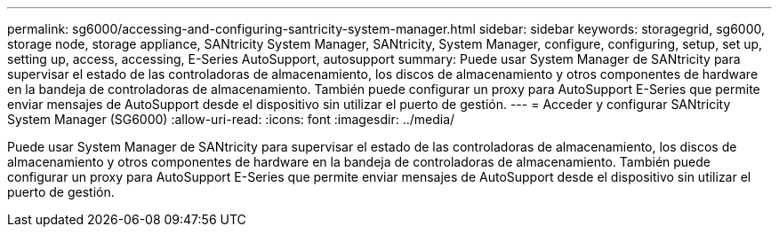---
permalink: sg6000/accessing-and-configuring-santricity-system-manager.html 
sidebar: sidebar 
keywords: storagegrid, sg6000, storage node, storage appliance, SANtricity System Manager, SANtricity, System Manager, configure, configuring, setup, set up, setting up, access, accessing, E-Series AutoSupport, autosupport 
summary: Puede usar System Manager de SANtricity para supervisar el estado de las controladoras de almacenamiento, los discos de almacenamiento y otros componentes de hardware en la bandeja de controladoras de almacenamiento. También puede configurar un proxy para AutoSupport E-Series que permite enviar mensajes de AutoSupport desde el dispositivo sin utilizar el puerto de gestión. 
---
= Acceder y configurar SANtricity System Manager (SG6000)
:allow-uri-read: 
:icons: font
:imagesdir: ../media/


[role="lead"]
Puede usar System Manager de SANtricity para supervisar el estado de las controladoras de almacenamiento, los discos de almacenamiento y otros componentes de hardware en la bandeja de controladoras de almacenamiento. También puede configurar un proxy para AutoSupport E-Series que permite enviar mensajes de AutoSupport desde el dispositivo sin utilizar el puerto de gestión.

